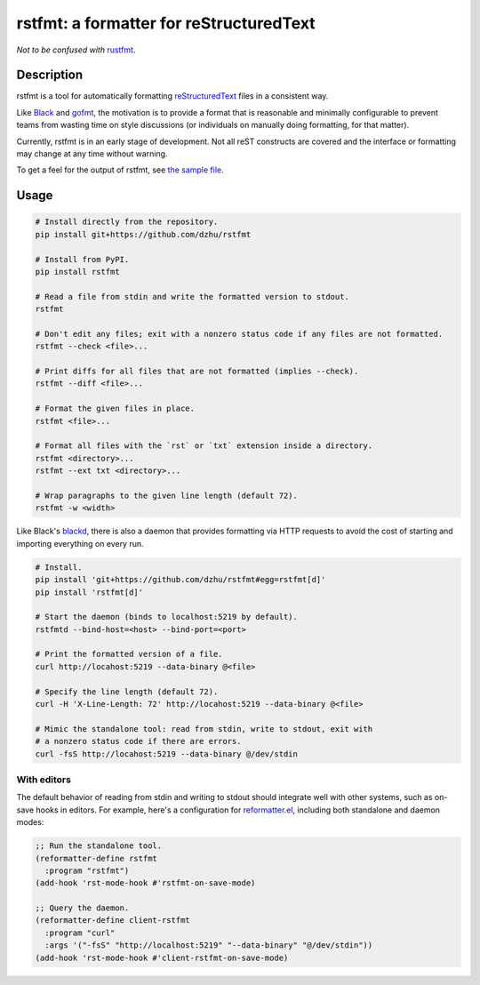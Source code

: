 ##########################################
 rstfmt: a formatter for reStructuredText
##########################################

*Not to be confused with* rustfmt_.

*************
 Description
*************

rstfmt is a tool for automatically formatting reStructuredText_ files in
a consistent way.

Like Black_ and gofmt_, the motivation is to provide a format that is
reasonable and minimally configurable to prevent teams from wasting time
on style discussions (or individuals on manually doing formatting, for
that matter).

Currently, rstfmt is in an early stage of development. Not all reST
constructs are covered and the interface or formatting may change at any
time without warning.

To get a feel for the output of rstfmt, see `the sample file
<sample.rst>`__.

*******
 Usage
*******

.. code:: sh

   # Install directly from the repository.
   pip install git+https://github.com/dzhu/rstfmt

   # Install from PyPI.
   pip install rstfmt

   # Read a file from stdin and write the formatted version to stdout.
   rstfmt

   # Don't edit any files; exit with a nonzero status code if any files are not formatted.
   rstfmt --check <file>...

   # Print diffs for all files that are not formatted (implies --check).
   rstfmt --diff <file>...

   # Format the given files in place.
   rstfmt <file>...

   # Format all files with the `rst` or `txt` extension inside a directory.
   rstfmt <directory>...
   rstfmt --ext txt <directory>...

   # Wrap paragraphs to the given line length (default 72).
   rstfmt -w <width>

Like Black's blackd_, there is also a daemon that provides formatting
via HTTP requests to avoid the cost of starting and importing everything
on every run.

.. code:: sh

   # Install.
   pip install 'git+https://github.com/dzhu/rstfmt#egg=rstfmt[d]'
   pip install 'rstfmt[d]'

   # Start the daemon (binds to localhost:5219 by default).
   rstfmtd --bind-host=<host> --bind-port=<port>

   # Print the formatted version of a file.
   curl http://locahost:5219 --data-binary @<file>

   # Specify the line length (default 72).
   curl -H 'X-Line-Length: 72' http://locahost:5219 --data-binary @<file>

   # Mimic the standalone tool: read from stdin, write to stdout, exit with
   # a nonzero status code if there are errors.
   curl -fsS http://locahost:5219 --data-binary @/dev/stdin

With editors
============

The default behavior of reading from stdin and writing to stdout should
integrate well with other systems, such as on-save hooks in editors. For
example, here's a configuration for reformatter.el_, including both
standalone and daemon modes:

.. code:: lisp

   ;; Run the standalone tool.
   (reformatter-define rstfmt
     :program "rstfmt")
   (add-hook 'rst-mode-hook #'rstfmt-on-save-mode)

   ;; Query the daemon.
   (reformatter-define client-rstfmt
     :program "curl"
     :args '("-fsS" "http://localhost:5219" "--data-binary" "@/dev/stdin"))
   (add-hook 'rst-mode-hook #'client-rstfmt-on-save-mode)

.. _black: https://github.com/psf/black

.. _blackd: https://github.com/psf/black#blackd

.. _docutils: https://docutils.sourceforge.io/

.. _gofmt: https://blog.golang.org/gofmt

.. _pandoc: https://pandoc.org/

.. _reformatter.el: https://github.com/purcell/reformatter.el

.. _restructuredtext: https://docutils.sourceforge.io/docs/user/rst/quickstart.html

.. _rustfmt: https://github.com/rust-lang/rustfmt
